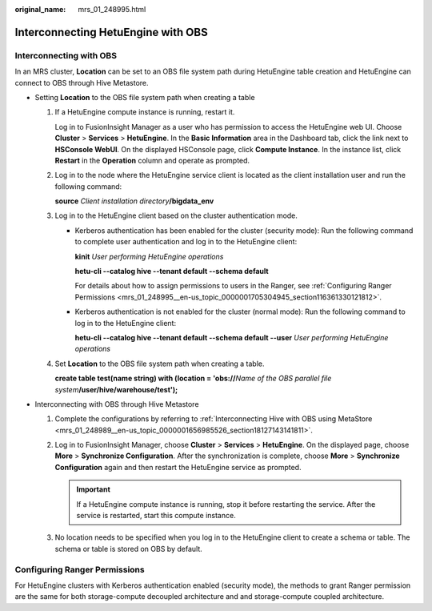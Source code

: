 :original_name: mrs_01_248995.html

.. _mrs_01_248995:

Interconnecting HetuEngine with OBS
===================================

Interconnecting with OBS
------------------------

In an MRS cluster, **Location** can be set to an OBS file system path during HetuEngine table creation and HetuEngine can connect to OBS through Hive Metastore.

-  Setting **Location** to the OBS file system path when creating a table

   #. If a HetuEngine compute instance is running, restart it.

      Log in to FusionInsight Manager as a user who has permission to access the HetuEngine web UI. Choose **Cluster** > **Services** > **HetuEngine**. In the **Basic Information** area in the Dashboard tab, click the link next to **HSConsole WebUI**. On the displayed HSConsole page, click **Compute Instance**. In the instance list, click **Restart** in the **Operation** column and operate as prompted.

   #. Log in to the node where the HetuEngine service client is located as the client installation user and run the following command:

      **source** *Client installation directory*\ **/bigdata_env**

   #. Log in to the HetuEngine client based on the cluster authentication mode.

      -  Kerberos authentication has been enabled for the cluster (security mode): Run the following command to complete user authentication and log in to the HetuEngine client:

         **kinit** *User performing HetuEngine operations*

         **hetu-cli --catalog hive --tenant default --schema default**

         For details about how to assign permissions to users in the Ranger, see :ref:`Configuring Ranger Permissions <mrs_01_248995__en-us_topic_0000001705304945_section116361330121812>`.

      -  Kerberos authentication is not enabled for the cluster (normal mode): Run the following command to log in to the HetuEngine client:

         **hetu-cli --catalog hive --tenant default --schema default --user** *User performing HetuEngine operations*

   #. Set **Location** to the OBS file system path when creating a table.

      **create table test(name string) with (location = 'obs://**\ *Name of the OBS parallel file system*\ **/user/hive/warehouse/test');**

-  Interconnecting with OBS through Hive Metastore

   #. Complete the configurations by referring to :ref:`Interconnecting Hive with OBS using MetaStore <mrs_01_248989__en-us_topic_0000001656985526_section18127143141811>`.
   #. Log in to FusionInsight Manager, choose **Cluster** > **Services** > **HetuEngine**. On the displayed page, choose **More** > **Synchronize Configuration**. After the synchronization is complete, choose **More** > **Synchronize Configuration** again and then restart the HetuEngine service as prompted.

      .. important::

         If a HetuEngine compute instance is running, stop it before restarting the service. After the service is restarted, start this compute instance.

   #. No location needs to be specified when you log in to the HetuEngine client to create a schema or table. The schema or table is stored on OBS by default.

.. _mrs_01_248995__en-us_topic_0000001705304945_section116361330121812:

Configuring Ranger Permissions
------------------------------

For HetuEngine clusters with Kerberos authentication enabled (security mode), the methods to grant Ranger permission are the same for both storage-compute decoupled architecture and and storage-compute coupled architecture.
